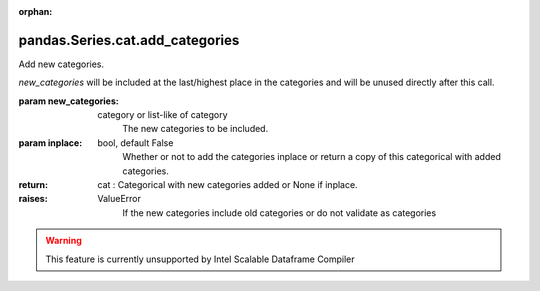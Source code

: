.. _pandas.Series.cat.add_categories:

:orphan:

pandas.Series.cat.add_categories
********************************

Add new categories.

`new_categories` will be included at the last/highest place in the
categories and will be unused directly after this call.

:param new_categories:
    category or list-like of category
        The new categories to be included.

:param inplace:
    bool, default False
        Whether or not to add the categories inplace or return a copy of
        this categorical with added categories.

:return: cat : Categorical with new categories added or None if inplace.

:raises:
    ValueError
        If the new categories include old categories or do not validate as
        categories



.. warning::
    This feature is currently unsupported by Intel Scalable Dataframe Compiler

